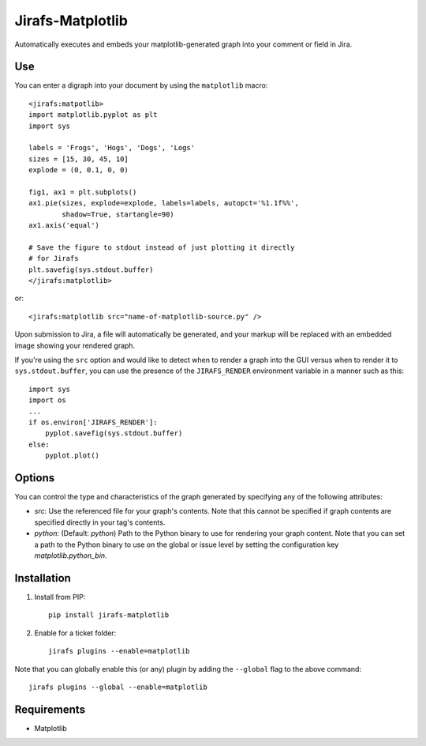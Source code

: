 Jirafs-Matplotlib
=================

Automatically executes and embeds your matplotlib-generated graph
into your comment or field in Jira.

Use
---

You can enter a digraph into your document by using the ``matplotlib`` macro::

   <jirafs:matpotlib>
   import matplotlib.pyplot as plt
   import sys

   labels = 'Frogs', 'Hogs', 'Dogs', 'Logs'
   sizes = [15, 30, 45, 10]
   explode = (0, 0.1, 0, 0)

   fig1, ax1 = plt.subplots()
   ax1.pie(sizes, explode=explode, labels=labels, autopct='%1.1f%%',
           shadow=True, startangle=90)
   ax1.axis('equal')

   # Save the figure to stdout instead of just plotting it directly
   # for Jirafs
   plt.savefig(sys.stdout.buffer) 
   </jirafs:matplotlib>

or::

    <jirafs:matplotlib src="name-of-matplotlib-source.py" />

Upon submission to Jira, a file will automatically be generated, and your markup will be replaced with an embedded image showing your rendered graph.

If you're using the ``src`` option and would like to detect when to render
a graph into the GUI versus when to render it to ``sys.stdout.buffer``, you
can use the presence of the ``JIRAFS_RENDER`` environment variable in a manner
such as this::

   import sys
   import os
   ...
   if os.environ['JIRAFS_RENDER']:
       pyplot.savefig(sys.stdout.buffer)
   else:
       pyplot.plot()

Options
-------

You can control the type and characteristics of the graph generated by specifying
any of the following attributes:

* `src`: Use the referenced file for your graph's contents.  Note that this
  cannot be specified if graph contents are specified directly in your
  tag's contents.
* `python`: (Default: `python`) Path to the Python binary to use for
  rendering your graph content.  Note that you can set a path to the Python
  binary to use on the global or issue level by setting the configuration
  key `matplotlib.python_bin`.

Installation
------------

1. Install from PIP::

    pip install jirafs-matplotlib

2. Enable for a ticket folder::

    jirafs plugins --enable=matplotlib

Note that you can globally enable this (or any) plugin by adding the
``--global`` flag to the above command::

    jirafs plugins --global --enable=matplotlib

Requirements
------------

* Matplotlib
